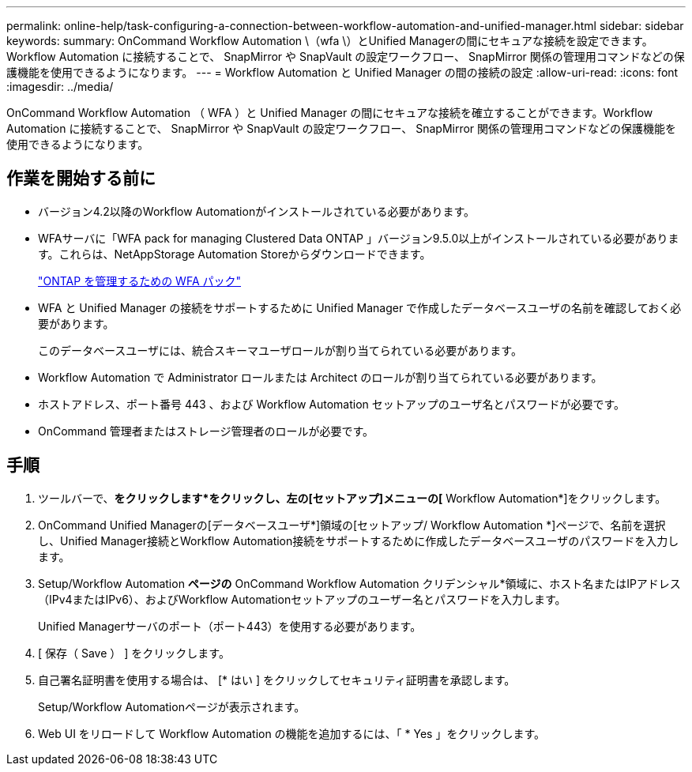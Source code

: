 ---
permalink: online-help/task-configuring-a-connection-between-workflow-automation-and-unified-manager.html 
sidebar: sidebar 
keywords:  
summary: OnCommand Workflow Automation \（wfa \）とUnified Managerの間にセキュアな接続を設定できます。Workflow Automation に接続することで、 SnapMirror や SnapVault の設定ワークフロー、 SnapMirror 関係の管理用コマンドなどの保護機能を使用できるようになります。 
---
= Workflow Automation と Unified Manager の間の接続の設定
:allow-uri-read: 
:icons: font
:imagesdir: ../media/


[role="lead"]
OnCommand Workflow Automation （ WFA ）と Unified Manager の間にセキュアな接続を確立することができます。Workflow Automation に接続することで、 SnapMirror や SnapVault の設定ワークフロー、 SnapMirror 関係の管理用コマンドなどの保護機能を使用できるようになります。



== 作業を開始する前に

* バージョン4.2以降のWorkflow Automationがインストールされている必要があります。
* WFAサーバに「WFA pack for managing Clustered Data ONTAP 」バージョン9.5.0以上がインストールされている必要があります。これらは、NetAppStorage Automation Storeからダウンロードできます。
+
https://automationstore.netapp.com/pack-list.shtml["ONTAP を管理するための WFA パック"]

* WFA と Unified Manager の接続をサポートするために Unified Manager で作成したデータベースユーザの名前を確認しておく必要があります。
+
このデータベースユーザには、統合スキーマユーザロールが割り当てられている必要があります。

* Workflow Automation で Administrator ロールまたは Architect のロールが割り当てられている必要があります。
* ホストアドレス、ポート番号 443 、および Workflow Automation セットアップのユーザ名とパスワードが必要です。
* OnCommand 管理者またはストレージ管理者のロールが必要です。




== 手順

. ツールバーで、*をクリックしますimage:../media/clusterpage-settings-icon.gif[""]*をクリックし、左の[セットアップ]メニューの[* Workflow Automation*]をクリックします。
. OnCommand Unified Managerの[データベースユーザ*]領域の[セットアップ/ Workflow Automation *]ページで、名前を選択し、Unified Manager接続とWorkflow Automation接続をサポートするために作成したデータベースユーザのパスワードを入力します。
. Setup/Workflow Automation *ページの* OnCommand Workflow Automation クリデンシャル*領域に、ホスト名またはIPアドレス（IPv4またはIPv6）、およびWorkflow Automationセットアップのユーザー名とパスワードを入力します。
+
Unified Managerサーバのポート（ポート443）を使用する必要があります。

. [ 保存（ Save ） ] をクリックします。
. 自己署名証明書を使用する場合は、 [* はい ] をクリックしてセキュリティ証明書を承認します。
+
Setup/Workflow Automationページが表示されます。

. Web UI をリロードして Workflow Automation の機能を追加するには、「 * Yes 」をクリックします。

